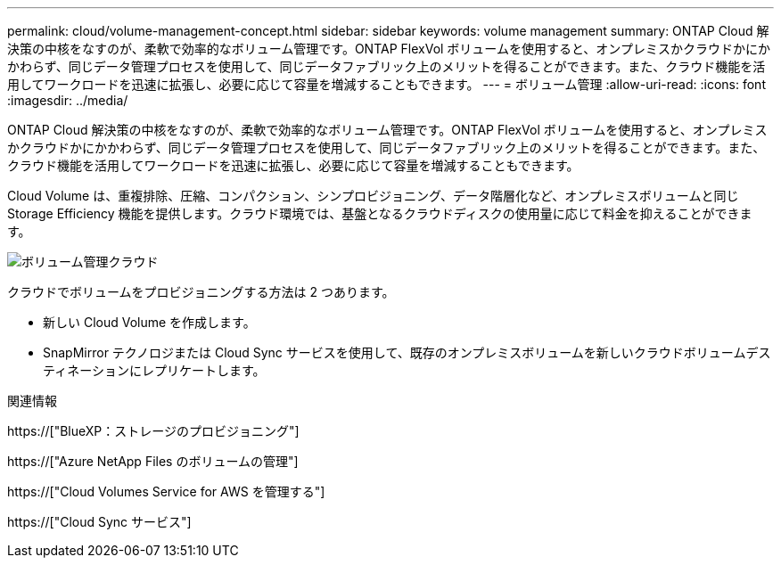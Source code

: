 ---
permalink: cloud/volume-management-concept.html 
sidebar: sidebar 
keywords: volume management 
summary: ONTAP Cloud 解決策の中核をなすのが、柔軟で効率的なボリューム管理です。ONTAP FlexVol ボリュームを使用すると、オンプレミスかクラウドかにかかわらず、同じデータ管理プロセスを使用して、同じデータファブリック上のメリットを得ることができます。また、クラウド機能を活用してワークロードを迅速に拡張し、必要に応じて容量を増減することもできます。 
---
= ボリューム管理
:allow-uri-read: 
:icons: font
:imagesdir: ../media/


[role="lead"]
ONTAP Cloud 解決策の中核をなすのが、柔軟で効率的なボリューム管理です。ONTAP FlexVol ボリュームを使用すると、オンプレミスかクラウドかにかかわらず、同じデータ管理プロセスを使用して、同じデータファブリック上のメリットを得ることができます。また、クラウド機能を活用してワークロードを迅速に拡張し、必要に応じて容量を増減することもできます。

Cloud Volume は、重複排除、圧縮、コンパクション、シンプロビジョニング、データ階層化など、オンプレミスボリュームと同じ Storage Efficiency 機能を提供します。クラウド環境では、基盤となるクラウドディスクの使用量に応じて料金を抑えることができます。

image::../media/volume-management-cloud.png[ボリューム管理クラウド]

クラウドでボリュームをプロビジョニングする方法は 2 つあります。

* 新しい Cloud Volume を作成します。
* SnapMirror テクノロジまたは Cloud Sync サービスを使用して、既存のオンプレミスボリュームを新しいクラウドボリュームデスティネーションにレプリケートします。


.関連情報
https://["BlueXP：ストレージのプロビジョニング"]

https://["Azure NetApp Files のボリュームの管理"]

https://["Cloud Volumes Service for AWS を管理する"]

https://["Cloud Sync サービス"]
